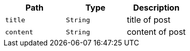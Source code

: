 |===
|Path|Type|Description

|`+title+`
|`+String+`
|title of post

|`+content+`
|`+String+`
|content of post

|===